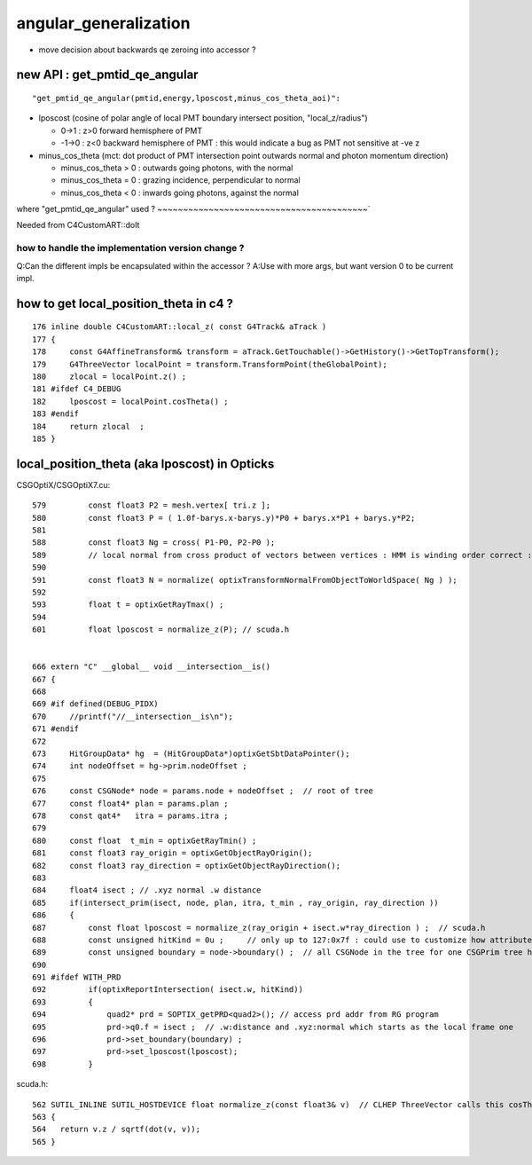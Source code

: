 angular_generalization
========================

* move decision about backwards qe zeroing into accessor ? 


new API : get_pmtid_qe_angular
-------------------------------

::

   "get_pmtid_qe_angular(pmtid,energy,lposcost,minus_cos_theta_aoi)":

* lposcost (cosine of polar angle of local PMT boundary intersect position, "local_z/radius")

  * 0->1  : z>0 forward hemisphere of PMT
  * -1->0 : z<0 backward hemisphere of PMT : this would indicate a bug as PMT not sensitive at -ve z   

* minus_cos_theta (mct: dot product of PMT intersection point outwards normal and photon momentum direction) 

  * minus_cos_theta > 0 : outwards going photons, with the normal
  * minus_cos_theta = 0 : grazing incidence, perpendicular to normal  
  * minus_cos_theta < 0 : inwards going photons, against the normal



where "get_pmtid_qe_angular" used ?
~~~~~~~~~~~~~~~~~~~~~~~~~~~~~~~~~~~~~~~~~`


Needed from C4CustomART::doIt 


how to handle the implementation version change ?
~~~~~~~~~~~~~~~~~~~~~~~~~~~~~~~~~~~~~~~~~~~~~~~~~~~

Q:Can the different impls be encapsulated within the accessor ? 
A:Use with more args, but want version 0 to be current impl. 



how to get local_position_theta in c4 ?
------------------------------------------

::

    176 inline double C4CustomART::local_z( const G4Track& aTrack )
    177 {
    178     const G4AffineTransform& transform = aTrack.GetTouchable()->GetHistory()->GetTopTransform();
    179     G4ThreeVector localPoint = transform.TransformPoint(theGlobalPoint);
    180     zlocal = localPoint.z() ;
    181 #ifdef C4_DEBUG
    182     lposcost = localPoint.cosTheta() ;
    183 #endif
    184     return zlocal  ;
    185 }


local_position_theta (aka lposcost) in Opticks
-------------------------------------------------


CSGOptiX/CSGOptiX7.cu::

    579         const float3 P2 = mesh.vertex[ tri.z ];
    580         const float3 P = ( 1.0f-barys.x-barys.y)*P0 + barys.x*P1 + barys.y*P2;
    581 
    588         const float3 Ng = cross( P1-P0, P2-P0 );
    589         // local normal from cross product of vectors between vertices : HMM is winding order correct : TODO: check sense of normal
    590 
    591         const float3 N = normalize( optixTransformNormalFromObjectToWorldSpace( Ng ) );
    592 
    593         float t = optixGetRayTmax() ;
    594 
    601         float lposcost = normalize_z(P); // scuda.h 


    666 extern "C" __global__ void __intersection__is()
    667 {
    668 
    669 #if defined(DEBUG_PIDX)
    670     //printf("//__intersection__is\n"); 
    671 #endif
    672 
    673     HitGroupData* hg  = (HitGroupData*)optixGetSbtDataPointer();
    674     int nodeOffset = hg->prim.nodeOffset ;
    675 
    676     const CSGNode* node = params.node + nodeOffset ;  // root of tree
    677     const float4* plan = params.plan ;
    678     const qat4*   itra = params.itra ;
    679 
    680     const float  t_min = optixGetRayTmin() ;
    681     const float3 ray_origin = optixGetObjectRayOrigin();
    682     const float3 ray_direction = optixGetObjectRayDirection();
    683 
    684     float4 isect ; // .xyz normal .w distance 
    685     if(intersect_prim(isect, node, plan, itra, t_min , ray_origin, ray_direction ))
    686     {
    687         const float lposcost = normalize_z(ray_origin + isect.w*ray_direction ) ;  // scuda.h 
    688         const unsigned hitKind = 0u ;     // only up to 127:0x7f : could use to customize how attributes interpreted
    689         const unsigned boundary = node->boundary() ;  // all CSGNode in the tree for one CSGPrim tree have same boundary 
    690 
    691 #ifdef WITH_PRD
    692         if(optixReportIntersection( isect.w, hitKind))
    693         {
    694             quad2* prd = SOPTIX_getPRD<quad2>(); // access prd addr from RG program  
    695             prd->q0.f = isect ;  // .w:distance and .xyz:normal which starts as the local frame one 
    696             prd->set_boundary(boundary) ;
    697             prd->set_lposcost(lposcost);
    698         }


 
scuda.h::
           
     562 SUTIL_INLINE SUTIL_HOSTDEVICE float normalize_z(const float3& v)  // CLHEP ThreeVector calls this cosTheta 
     563 {
     564   return v.z / sqrtf(dot(v, v));
     565 }


